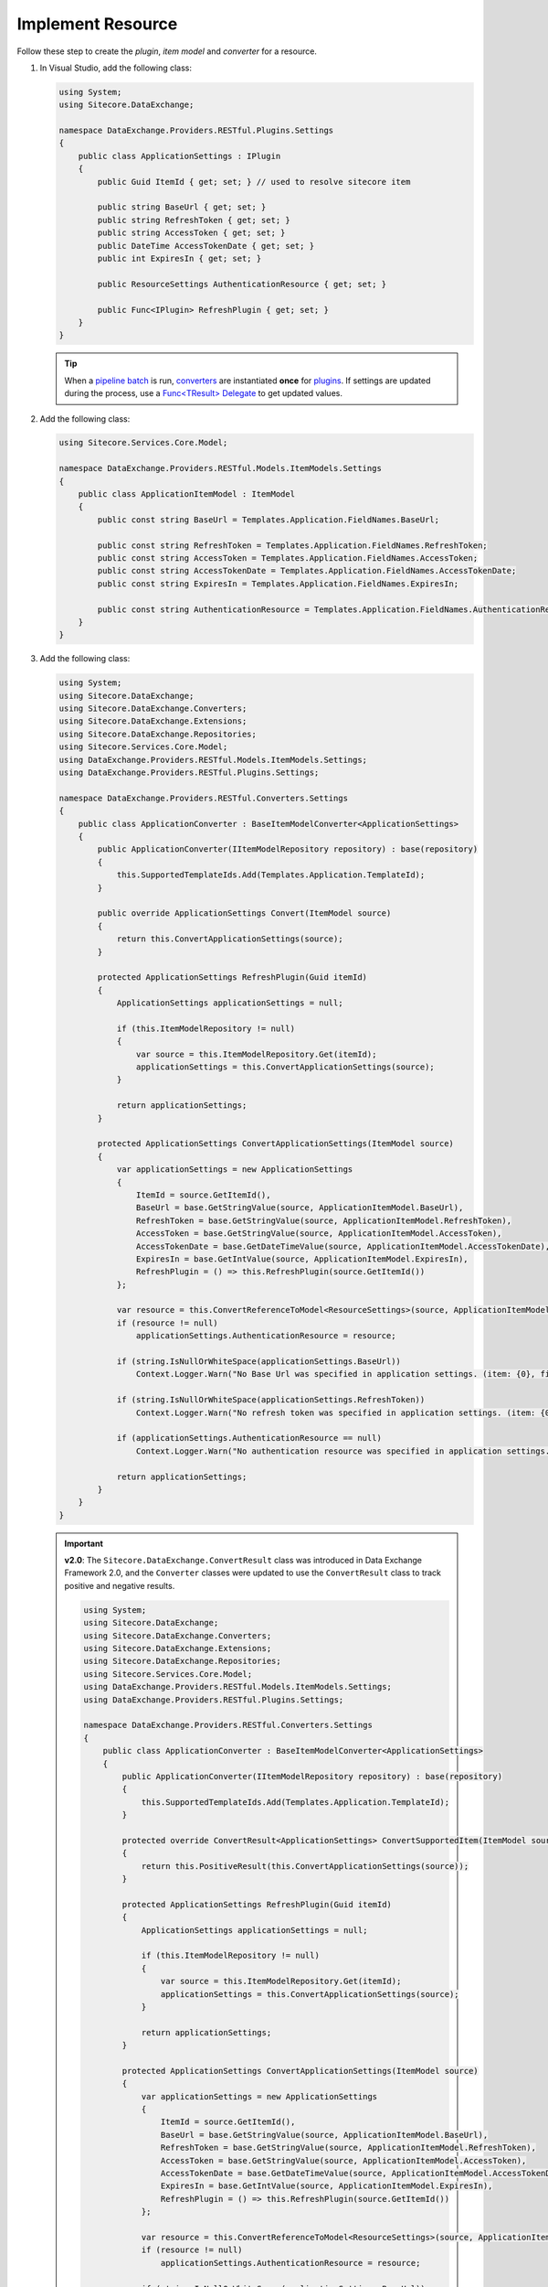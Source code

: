 Implement Resource 
=======================================

Follow these step to create the *plugin*, *item model* and *converter* for a resource.

1. In Visual Studio, add the following class:

   .. code-block:: c#

       using System;
       using Sitecore.DataExchange;
       
       namespace DataExchange.Providers.RESTful.Plugins.Settings
       {
           public class ApplicationSettings : IPlugin
           {
               public Guid ItemId { get; set; } // used to resolve sitecore item 
       
               public string BaseUrl { get; set; }
               public string RefreshToken { get; set; }
               public string AccessToken { get; set; }
               public DateTime AccessTokenDate { get; set; }
               public int ExpiresIn { get; set; }
       
               public ResourceSettings AuthenticationResource { get; set; }
       
               public Func<IPlugin> RefreshPlugin { get; set; }
           }
       }

   .. tip::
       When a `pipeline batch <http://integrationsdn.sitecore.net/DataExchangeFramework/v1.4.1/getting-started/process-modeling/pipeline-batch.html>`_ is run, 
       `converters <http://integrationsdn.sitecore.net/DataExchangeFramework/v1.4.1/getting-started/configuration/converter.html>`_ are instantiated **once** for 
       `plugins <http://integrationsdn.sitecore.net/DataExchangeFramework/v1.4.1/getting-started/configuration/plugin.html>`_. If settings are 
       updated during the process, use a `Func<TResult> Delegate <https://docs.microsoft.com/en-us/dotnet/api/system.func-1?view=netframework-4.5.1>`_ 
       to get updated values.

       
2. Add the following class:

   .. code-block:: c#

       using Sitecore.Services.Core.Model;
       
       namespace DataExchange.Providers.RESTful.Models.ItemModels.Settings
       {
           public class ApplicationItemModel : ItemModel
           {
               public const string BaseUrl = Templates.Application.FieldNames.BaseUrl;
       
               public const string RefreshToken = Templates.Application.FieldNames.RefreshToken;
               public const string AccessToken = Templates.Application.FieldNames.AccessToken;
               public const string AccessTokenDate = Templates.Application.FieldNames.AccessTokenDate;
               public const string ExpiresIn = Templates.Application.FieldNames.ExpiresIn;
       
               public const string AuthenticationResource = Templates.Application.FieldNames.AuthenticationResource;
           }
       }

3. Add the following class:

   .. code-block:: c#

       using System;
       using Sitecore.DataExchange;
       using Sitecore.DataExchange.Converters;
       using Sitecore.DataExchange.Extensions;
       using Sitecore.DataExchange.Repositories;
       using Sitecore.Services.Core.Model;
       using DataExchange.Providers.RESTful.Models.ItemModels.Settings;
       using DataExchange.Providers.RESTful.Plugins.Settings;
       
       namespace DataExchange.Providers.RESTful.Converters.Settings
       {
           public class ApplicationConverter : BaseItemModelConverter<ApplicationSettings>
           {
               public ApplicationConverter(IItemModelRepository repository) : base(repository)
               {
                   this.SupportedTemplateIds.Add(Templates.Application.TemplateId);
               }
       
               public override ApplicationSettings Convert(ItemModel source)
               {
                   return this.ConvertApplicationSettings(source);
               }
       
               protected ApplicationSettings RefreshPlugin(Guid itemId)
               {
                   ApplicationSettings applicationSettings = null;
       
                   if (this.ItemModelRepository != null)
                   {
                       var source = this.ItemModelRepository.Get(itemId);
                       applicationSettings = this.ConvertApplicationSettings(source);
                   }
       
                   return applicationSettings;
               }
       
               protected ApplicationSettings ConvertApplicationSettings(ItemModel source)
               {
                   var applicationSettings = new ApplicationSettings
                   {
                       ItemId = source.GetItemId(), 
                       BaseUrl = base.GetStringValue(source, ApplicationItemModel.BaseUrl),
                       RefreshToken = base.GetStringValue(source, ApplicationItemModel.RefreshToken),
                       AccessToken = base.GetStringValue(source, ApplicationItemModel.AccessToken),
                       AccessTokenDate = base.GetDateTimeValue(source, ApplicationItemModel.AccessTokenDate),
                       ExpiresIn = base.GetIntValue(source, ApplicationItemModel.ExpiresIn),
                       RefreshPlugin = () => this.RefreshPlugin(source.GetItemId())
                   };
       
                   var resource = this.ConvertReferenceToModel<ResourceSettings>(source, ApplicationItemModel.AuthenticationResource);
                   if (resource != null)
                       applicationSettings.AuthenticationResource = resource;
       
                   if (string.IsNullOrWhiteSpace(applicationSettings.BaseUrl))
                       Context.Logger.Warn("No Base Url was specified in application settings. (item: {0}, field: {1})", source.GetItemId(), Templates.Application.FieldNames.BaseUrl);
       
                   if (string.IsNullOrWhiteSpace(applicationSettings.RefreshToken))
                       Context.Logger.Warn("No refresh token was specified in application settings. (item: {0}, field: {1})", source.GetItemId(), Templates.Application.FieldNames.RefreshToken);
       
                   if (applicationSettings.AuthenticationResource == null)
                       Context.Logger.Warn("No authentication resource was specified in application settings. (item: {0}, field: {1})", source.GetItemId(), Templates.Application.FieldNames.AuthenticationResource);
       
                   return applicationSettings;
               }
           }
       }

   .. important:: 
       **v2.0**: The ``Sitecore.DataExchange.ConvertResult`` class was introduced in Data Exchange Framework 2.0, and the ``Converter`` classes were updated to use the ``ConvertResult`` class to track positive and negative results.
     
       .. code-block:: c#
     
            using System;
            using Sitecore.DataExchange;
            using Sitecore.DataExchange.Converters;
            using Sitecore.DataExchange.Extensions;
            using Sitecore.DataExchange.Repositories;
            using Sitecore.Services.Core.Model;
            using DataExchange.Providers.RESTful.Models.ItemModels.Settings;
            using DataExchange.Providers.RESTful.Plugins.Settings;
            
            namespace DataExchange.Providers.RESTful.Converters.Settings
            {
                public class ApplicationConverter : BaseItemModelConverter<ApplicationSettings>
                {
                    public ApplicationConverter(IItemModelRepository repository) : base(repository)
                    {
                        this.SupportedTemplateIds.Add(Templates.Application.TemplateId);
                    }
            
                    protected override ConvertResult<ApplicationSettings> ConvertSupportedItem(ItemModel source)
                    {
                        return this.PositiveResult(this.ConvertApplicationSettings(source));
                    }
            
                    protected ApplicationSettings RefreshPlugin(Guid itemId)
                    {
                        ApplicationSettings applicationSettings = null;
            
                        if (this.ItemModelRepository != null)
                        {
                            var source = this.ItemModelRepository.Get(itemId);
                            applicationSettings = this.ConvertApplicationSettings(source);
                        }
            
                        return applicationSettings;
                    }
            
                    protected ApplicationSettings ConvertApplicationSettings(ItemModel source)
                    {
                        var applicationSettings = new ApplicationSettings
                        {
                            ItemId = source.GetItemId(), 
                            BaseUrl = base.GetStringValue(source, ApplicationItemModel.BaseUrl),
                            RefreshToken = base.GetStringValue(source, ApplicationItemModel.RefreshToken),
                            AccessToken = base.GetStringValue(source, ApplicationItemModel.AccessToken),
                            AccessTokenDate = base.GetDateTimeValue(source, ApplicationItemModel.AccessTokenDate),
                            ExpiresIn = base.GetIntValue(source, ApplicationItemModel.ExpiresIn),
                            RefreshPlugin = () => this.RefreshPlugin(source.GetItemId())
                        };
            
                        var resource = this.ConvertReferenceToModel<ResourceSettings>(source, ApplicationItemModel.AuthenticationResource);
                        if (resource != null)
                            applicationSettings.AuthenticationResource = resource;
            
                        if (string.IsNullOrWhiteSpace(applicationSettings.BaseUrl))
                            Context.Logger.Warn("No Base Url was specified in application settings. (item: {0}, field: {1})", source.GetItemId(), Templates.Application.FieldNames.BaseUrl);
            
                        if (string.IsNullOrWhiteSpace(applicationSettings.RefreshToken))
                            Context.Logger.Warn("No refresh token was specified in application settings. (item: {0}, field: {1})", source.GetItemId(), Templates.Application.FieldNames.RefreshToken);
            
                        if (applicationSettings.AuthenticationResource == null)
                            Context.Logger.Warn("No authentication resource was specified in application settings. (item: {0}, field: {1})", source.GetItemId(), Templates.Application.FieldNames.AuthenticationResource);
            
                        return applicationSettings;
                    }
                }
            }
		   
   .. tip::

       Use the ``ItemModelRepository`` property from the base class for converters (``Sitecore.DataExchange.Converters.BaseItemModelConverter<TTo>``) 
       to retrieve item values using item identifier.

   .. important:: 

       See Tip and Note from :doc:`index` for more information about ``templates.cs``.

